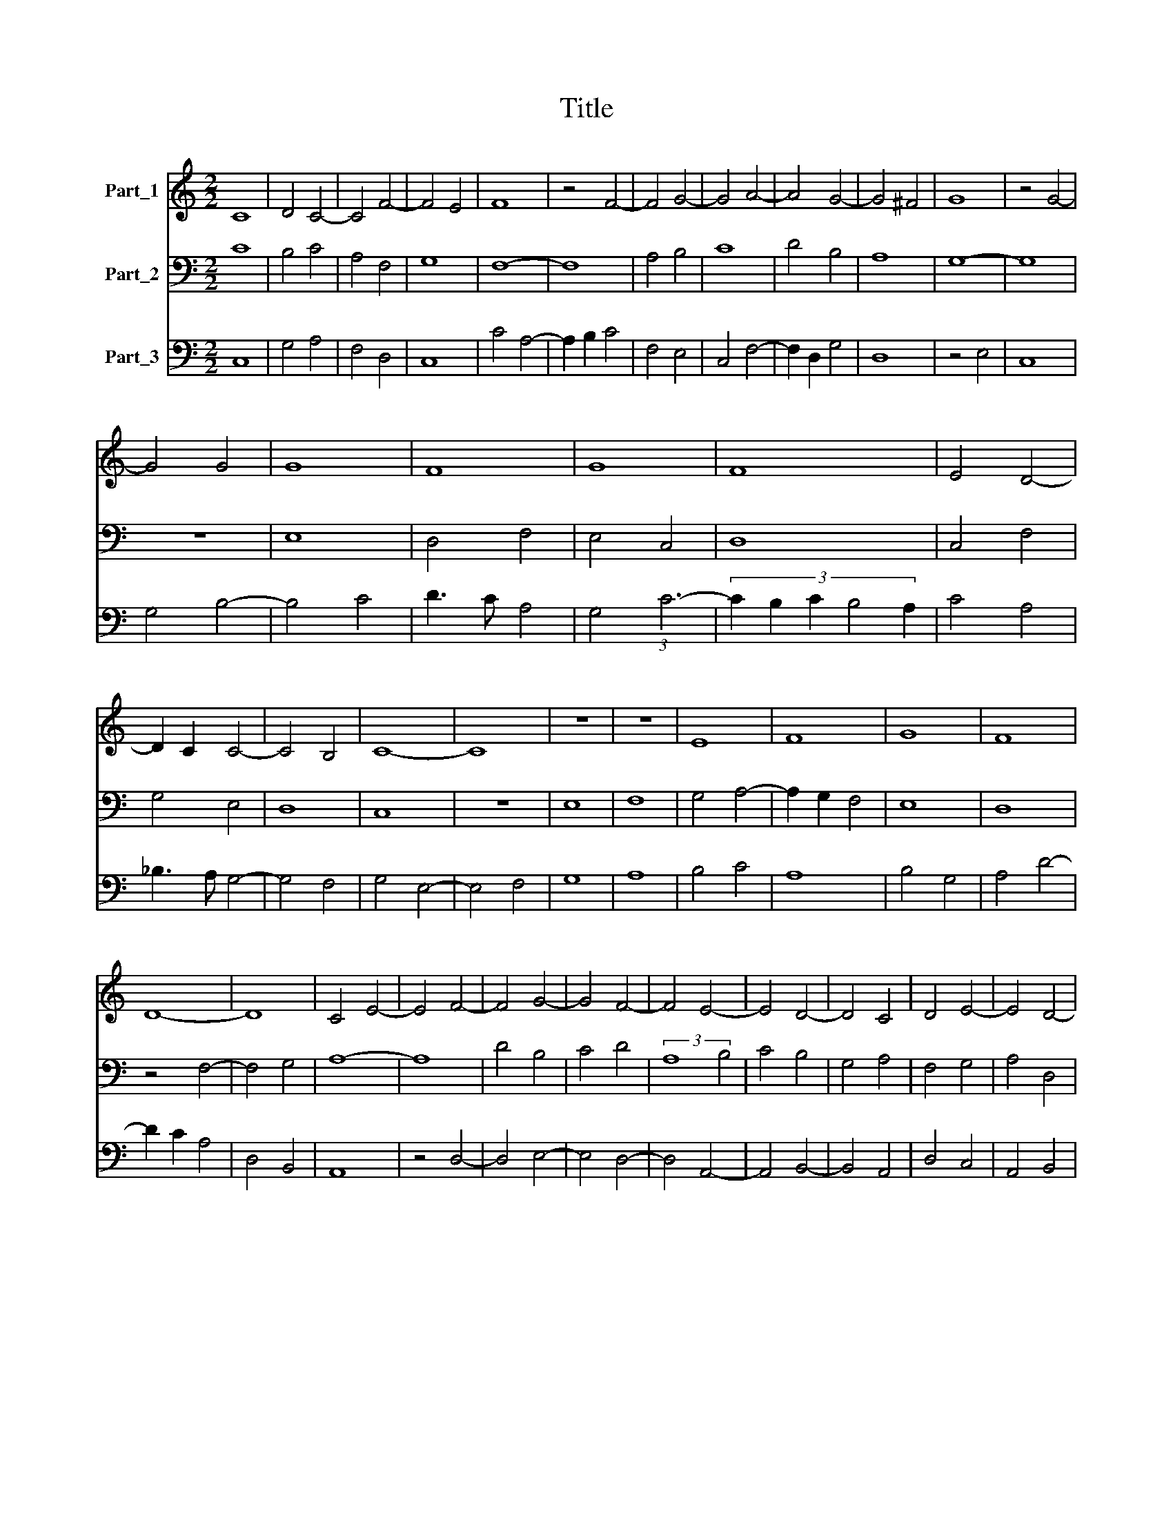 X:1
T:Title
%%score 1 2 3
L:1/8
M:2/2
K:C
V:1 treble nm="Part_1"
V:2 bass nm="Part_2"
V:3 bass nm="Part_3"
V:1
 C8 | D4 C4- | C4 F4- | F4 E4 | F8 | z4 F4- | F4 G4- | G4 A4- | A4 G4- | G4 ^F4 | G8 | z4 G4- | %12
 G4 G4 | G8 | F8 | G8 | F8 | E4 D4- | D2 C2 C4- | C4 B,4 | C8- | C8 | z8 | z8 | E8 | F8 | G8 | F8 | %28
 D8- | D8 | C4 E4- | E4 F4- | F4 G4- | G4 F4- | F4 E4- | E4 D4- | D4 C4 | D4 E4- | E4 D4- | %39
 D4 ^C4 | D8 |] %41
V:2
 C8 | B,4 C4 | A,4 F,4 | G,8 | F,8- | F,8 | A,4 B,4 | C8 | D4 B,4 | A,8 | G,8- | G,8 | z8 | E,8 | %14
 D,4 F,4 | E,4 C,4 | D,8 | C,4 F,4 | G,4 E,4 | D,8 | C,8 | z8 | E,8 | F,8 | G,4 A,4- | %25
 A,2 G,2 F,4 | E,8 | D,8 | z4 F,4- | F,4 G,4 | A,8- | A,8 | D4 B,4 | C4 D4 | (3:2:2A,8 B,4 | %35
 C4 B,4 | G,4 A,4 | F,4 G,4 | A,4 D,4 | E,8 | D,8 |] %41
V:3
 C,8 | G,4 A,4 | F,4 D,4 | C,8 | C4 A,4- | A,2 B,2 C4 | F,4 E,4 | C,4 F,4- | F,2 D,2 G,4 | D,8 | %10
 z4 E,4 | C,8 | G,4 B,4- | B,4 C4 | D3 C A,4 | G,4 (3:2:1C6- | (3:2:5C2 B,2 C2 B,4 A,2 | C4 A,4 | %18
 _B,3 A, G,4- | G,4 F,4 | G,4 E,4- | E,4 F,4 | G,8 | A,8 | B,4 C4 | A,8 | B,4 G,4 | A,4 D4- | %28
 D2 C2 A,4 | D,4 B,,4 | A,,8 | z4 D,4- | D,4 E,4- | E,4 D,4- | D,4 A,,4- | A,,4 B,,4- | B,,4 A,,4 | %37
 D,4 C,4 | A,,4 B,,4 | A,,8 | A,8 |] %41

